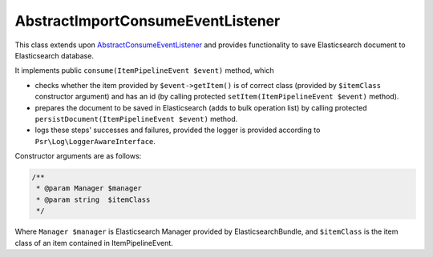 AbstractImportConsumeEventListener
==================================

This class extends upon `AbstractConsumeEventListener <abstract_consume_event_listener.rst>`_ and provides functionality
to save Elasticsearch document to Elasticsearch database.

It implements public ``consume(ItemPipelineEvent $event)`` method, which

- checks whether the item provided by ``$event->getItem()`` is of correct class (provided by ``$itemClass`` constructor argument) and has an id (by calling protected ``setItem(ItemPipelineEvent $event)`` method).
- prepares the document to be saved in Elasticsearch (adds to bulk operation list) by calling protected ``persistDocument(ItemPipelineEvent $event)`` method.
- logs these steps' successes and failures, provided the logger is provided according to ``Psr\Log\LoggerAwareInterface``.


Constructor arguments are as follows:

.. code-block:: php

    /**
     * @param Manager $manager
     * @param string  $itemClass
     */
..

Where ``Manager $manager`` is Elasticsearch Manager provided by ElasticsearchBundle, and ``$itemClass`` is the item class
of an item contained in ItemPipelineEvent.


